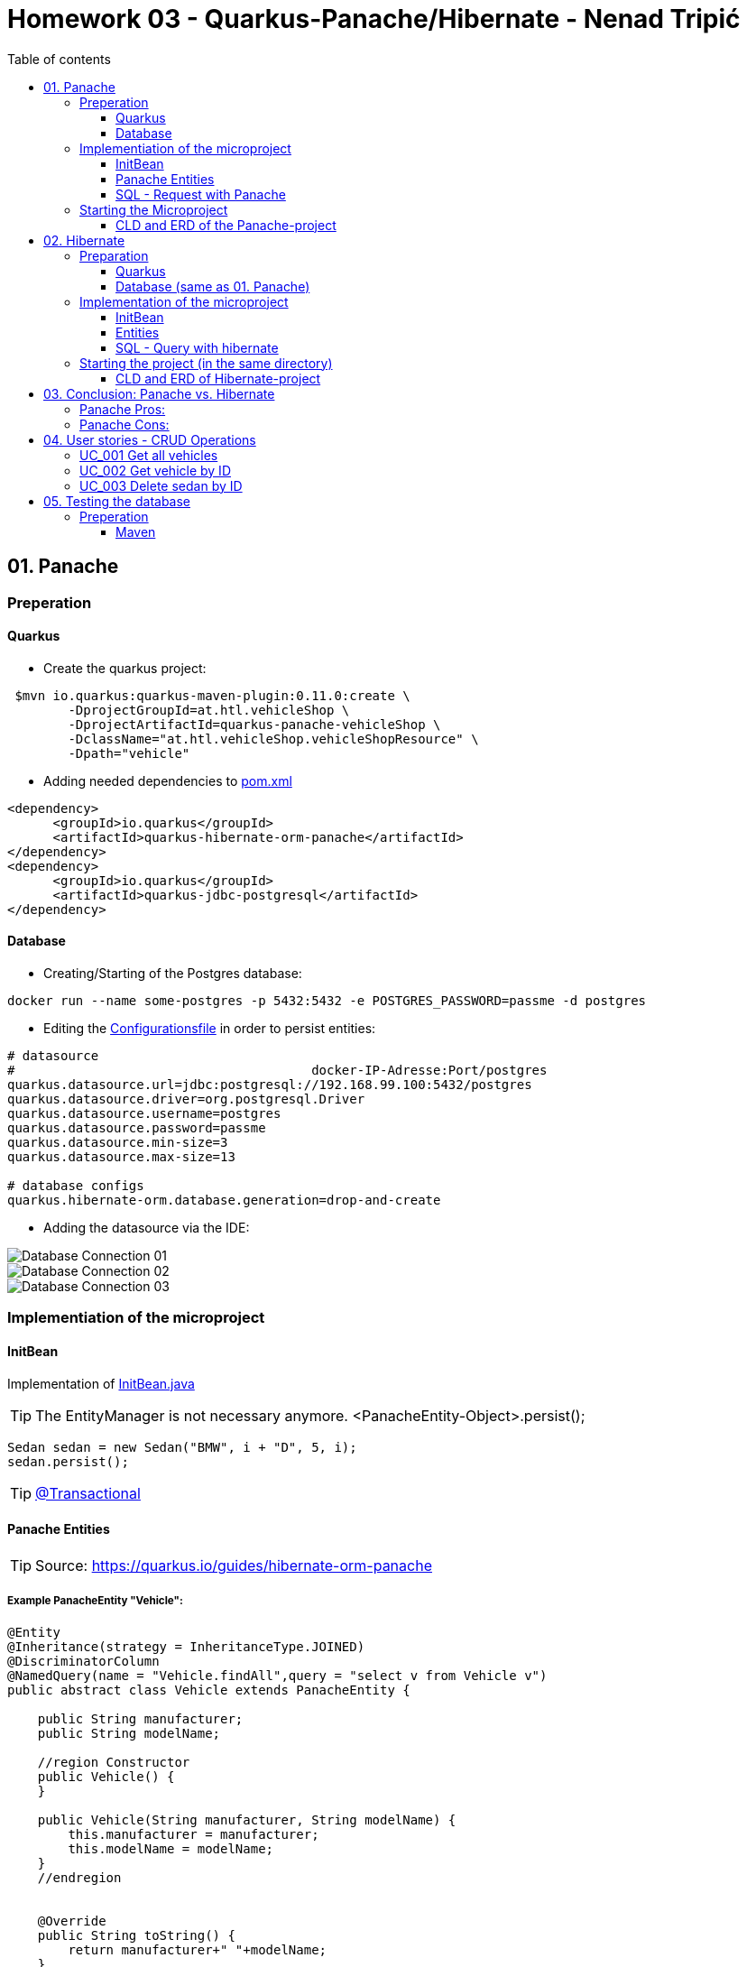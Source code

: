 = Homework 03 - Quarkus-Panache/Hibernate - Nenad Tripi&#x0107;
:toc:
:toc-title: Table of contents
:toclevels: 3

ifdef::env-github[]
:tip-caption: :bulb:
:note-caption: :information_source:
:important-caption: :heavy_exclamation_mark:
:caution-caption: :fire:
:warning-caption: :warning:
endif::[]

:source-highlighter: coderay


== 01. Panache
=== Preperation
==== Quarkus
* Create the quarkus project:
....
 $mvn io.quarkus:quarkus-maven-plugin:0.11.0:create \
        -DprojectGroupId=at.htl.vehicleShop \
        -DprojectArtifactId=quarkus-panache-vehicleShop \
        -DclassName="at.htl.vehicleShop.vehicleShopResource" \
        -Dpath="vehicle"
....

* Adding needed dependencies to link:\quarkus-panache-vehicleShop\pom.xml[pom.xml]
....
<dependency>
      <groupId>io.quarkus</groupId>
      <artifactId>quarkus-hibernate-orm-panache</artifactId>
</dependency>
<dependency>
      <groupId>io.quarkus</groupId>
      <artifactId>quarkus-jdbc-postgresql</artifactId>
</dependency>
....

==== Database

* Creating/Starting of the Postgres database:
....
docker run --name some-postgres -p 5432:5432 -e POSTGRES_PASSWORD=passme -d postgres
....

* Editing the  link:quarkus-panache-vehicleShop\src\main\resources\META-INF\microprofile-config.properties[Configurationsfile] in order to persist entities:
....
# datasource
#                                       docker-IP-Adresse:Port/postgres
quarkus.datasource.url=jdbc:postgresql://192.168.99.100:5432/postgres
quarkus.datasource.driver=org.postgresql.Driver
quarkus.datasource.username=postgres
quarkus.datasource.password=passme
quarkus.datasource.min-size=3
quarkus.datasource.max-size=13

# database configs
quarkus.hibernate-orm.database.generation=drop-and-create
....

* Adding the datasource via the IDE:

image::images/Database_Connection_01.jpg[]

image::images/Database_Connection_02.jpg[]

image::images/Database_Connection_03.jpg[]


=== Implementiation of the microproject

==== InitBean
Implementation of link:quarkus-panache-vehicleShop\src\main\java\at\htl\vehicleShop\business\InitBean.java[InitBean.java]

TIP: The EntityManager is not necessary anymore. <PanacheEntity-Object>.persist();
....
Sedan sedan = new Sedan("BMW", i + "D", 5, i);
sedan.persist();
....

TIP: link:https://quarkus.io/guides/hibernate-orm-panache#transactions[@Transactional]

==== Panache Entities
TIP: Source: https://quarkus.io/guides/hibernate-orm-panache

===== Example PanacheEntity "Vehicle":
....
@Entity
@Inheritance(strategy = InheritanceType.JOINED)
@DiscriminatorColumn
@NamedQuery(name = "Vehicle.findAll",query = "select v from Vehicle v")
public abstract class Vehicle extends PanacheEntity {
    
    public String manufacturer;
    public String modelName;

    //region Constructor
    public Vehicle() {
    }

    public Vehicle(String manufacturer, String modelName) {
        this.manufacturer = manufacturer;
        this.modelName = modelName;
    }
    //endregion


    @Override
    public String toString() {
        return manufacturer+" "+modelName;
    }
}
....

IMPORTANT: When using Panache you shall not use Getter and Setters instead make the fields public. If you want to manipulate the data when using the Getter (e.g. .toUpperCase) the use properties.

IMPORTANT: When using Panache you do not have to make yourself the Id property. Panache automatically implements this for you.

===== Inheritance with Panache

The Baseclass should extend PanacheEntity if all classes which extend the baseclasse should be a PanacheEntity as well.
....
@Entity
@NamedQuery(name = "Sedan.findAll",query = "SELECT s FROM Sedan s")
public class Sedan extends Vehicle {

    public int maxNumOfPassengers;
    public int horsepower;
....

Sedan will be persisted!


==== SQL - Request with Panache
....
System.err.println("------Print SEDANS------");
PanacheQuery<Sedan> sedanQuery = Sedan.findAll();
sedanQuery.list().forEach(s -> System.err.println(s.toString()));
....

IMPORTANT: According to this link:https://stackoverflow.com/a/23083900[StackOverflow-Answer] it is *IMPORTANT* to write the first letter of the tablename with a capitalletter the rest should be smallcaps.

=== Starting the Microproject
....
%mvn% compile quarkus:dev
....

==== CLD and ERD of the Panache-project
image::images/CLD.png[CLD]
image::images/ERD.png[ERD]


== 02. Hibernate
=== Preparation
==== Quarkus
* Create Quarkus-Project with:
....
  $mvn io.quarkus:quarkus-maven-plugin:0.11.0:create \
        -DprojectGroupId=at.htl.vehicleShop \
        -DprojectArtifactId=quarkus-hibernate-vehicleShop \
        -DclassName="at.htl.vehicleShop.vehicleShopResource" \
        -Dpath="vehicle"
....

* Adding the necessary dependencies 
link:\quarkus-hibernate-vehicleShop\pom.xml[pom.xml]
....
<dependency>
    <groupId>io.quarkus</groupId>
    <artifactId>quarkus-hibernate-orm</artifactId>
</dependency>
<dependency>
      <groupId>io.quarkus</groupId>
      <artifactId>quarkus-jdbc-postgresql</artifactId>
</dependency>
....

==== Database (same as 01. Panache)
* Create/Start of postgres database:
....
docker run --name some-postgres -p 5432:5432 -e POSTGRES_PASSWORD=passme -d postgres
....

* For persistence edit the link:quarkus-hibernate-vehicleShop\src\main\resources\META-INF\microprofile-config.properties[configurationsfile].

* Datasource in the IDE

=== Implementation of the microproject
TIP: Source: https://quarkus.io/guides/hibernate-orm

==== InitBean
Implementation of link:quarkus-hibernate-vehicleShop\src\main\java\at\htl\vehicleShop\business\InitBean.java[InitBean.java]

IMPORTANT: Here you must use an EntityManager <EntityManager>.persist(<Entity>); And must include link:https://quarkus.io/guides/hibernate-orm[@Transactional]

....
@ApplicationScoped
public class InitBean {

    @Inject
    EntityManager em;

    @Transactional
    void init(@Observes StartupEvent ev)
    {
        System.err.println("* Init started! *");
        //Creation of objects to persist
    }
}
....

==== Entities
===== Example Entity "Vehicle":
CAUTION: You have to implement a field for the ID and use getter and setter unlike in panache.
....
@Entity
@Inheritance(strategy = InheritanceType.JOINED)
@DiscriminatorColumn
@NamedQuery(name = "Vehicle.findAll", query = "select v from Vehicle v")
public abstract class Vehicle {

    @Id
    @GeneratedValue(strategy = GenerationType.IDENTITY)
    private Long Id;
    private String manufacturer;
    private String modelName;

    //region Constructor
    public Vehicle() {
    }

    public Vehicle(String manufacturer, String modelName) {
        this.manufacturer = manufacturer;
        this.modelName = modelName;
    }

    //endregion
    //region Getter and Setter
....

==== SQL - Query with hibernate
===== Get all sedans
* NamedQuery in the Class:
....
@Entity
@NamedQuery(name = "Sedan.findAll", query = "select s from Sedan s")
public class Sedan extends Vehicle {
....
* Use query:
....
System.err.println("------Print SEDANS------");
        TypedQuery<Sedan> sedanQuery =
                em.createNamedQuery("Sedan.findAll", Sedan.class);
        List<Sedan> sedanQueryResultList = sedanQuery.getResultList();
        sedanQueryResultList.forEach(sedan -> System.err.println(sedan.toString()));
....
* Prints:
....
------Print SEDANS------
BMW 120D, max. Passagiere:5, PS:120
BMW 220D, max. Passagiere:5, PS:220
BMW 320D, max. Passagiere:5, PS:320
BMW 420D, max. Passagiere:5, PS:420
BMW 520D, max. Passagiere:5, PS:520
BMW 620D, max. Passagiere:5, PS:620
BMW 720D, max. Passagiere:5, PS:720
BMW 820D, max. Passagiere:5, PS:820
....
IMPORTANT: This output shows that the inheritance is working as expected. The manufacturer and model are fields from the baseclass vehicle. *No JOIN is needed*.

=== Starting the project (in the same directory)
....
%mvn% compile quarkus:dev
....

==== CLD and ERD of Hibernate-project
The same as in panache above.

== 03. Conclusion: Panache vs. Hibernate
The projects I made are rather small and not really much to process or anything. That is why I am only going to compare the given technologies based on their simplicity.

==== Panache Pros:

* No ID field is needed - does it for you in the background
* SQL Statements are much easier because you do not need an EM anymore
** e.g.: <Entity>.findAll() and <Entity>.find()
* EntityManager is not needed anymore
* My opinion: it is easier to understand

==== Panache Cons:
* Little to none documentation
* Maybe not so far like hibernate
* Easier to learn
* When you have troubles you can not really look up on the internet because it is not commonly used

== 04. User stories - CRUD Operations
TIP: Make sure you add following dependency to be able to use @Produces(MediaType.APPLICATION_JSON). Check this before testing otherwise it will not work probably.

....
    <dependency>
      <groupId>io.quarkus</groupId>
      <artifactId>quarkus-resteasy-jsonb</artifactId>
    </dependency>
....

=== UC_001 Get all vehicles
As an user I want to see all of the persisted vehicles.

Correspoding curl statement would be:
....
curl -H "Accept: application/json" localhost:8080/api/vehicle
....

Or in the browser simply:
....
localhost:8080/api/vehicle
....

=== UC_002 Get vehicle by ID
As an user I want to get a specific persisted vehicle via its ID.

WARNING: Make sure the ID really exists!

Correspoding curl statement would be:
....
curl -H "Accept: application/json" localhost:8080/api/vehicle/2
....

Or in the browser simply:
....
localhost:8080/api/vehicle/2
....

=== UC_003 Delete sedan by ID
As an user I want to delete a sedan this time via its ID.

WARNING: Make sure the ID really exists!

Correspoding curl statement would be:
....
curl -X DELETE "localhost:8080/api/sedan/6" -H "accept: application/json"
....

Do the same with any REST-Tool and a DELETE:
....
localhost:8080/api/sedan/6
....


== 05. Testing the database

TIP: Source: https://assertj.github.io/doc

=== Preperation
==== Maven
* Adding the needed dependencies link:\quarkus-panache-vehicleShop\pom.xml[pom.xml]
....
<dependency>
  <groupId>org.assertj</groupId>
  <artifactId>assertj-core</artifactId>
  <!-- use 2.9.1 for Java 7 projects -->
  <version>3.14.0</version>
  <scope>test</scope>
</dependency>
....